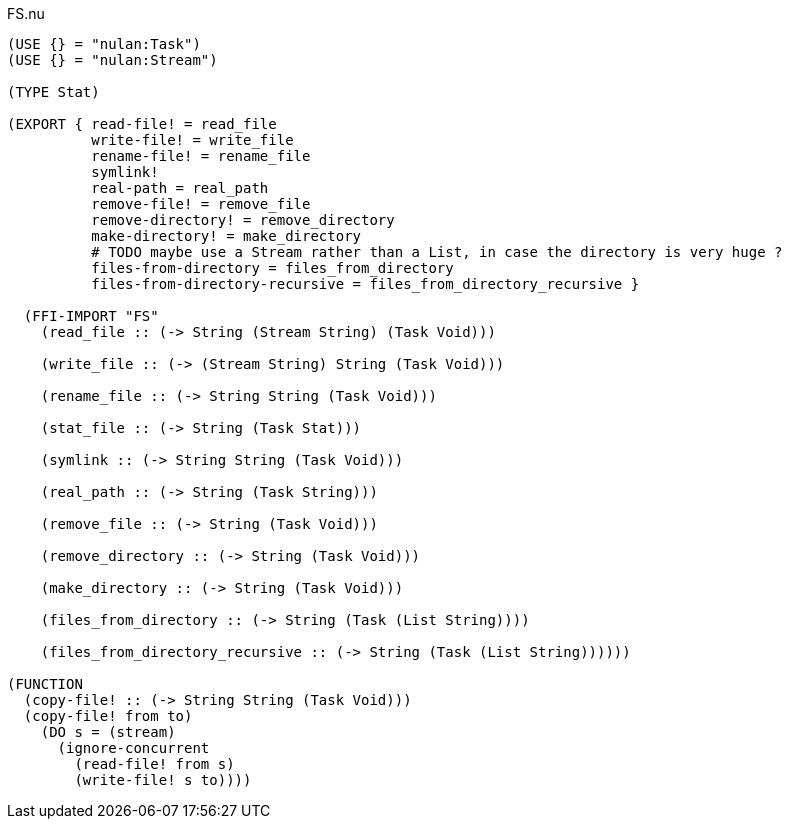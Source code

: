 .FS.nu
[source]
----
(USE {} = "nulan:Task")
(USE {} = "nulan:Stream")

(TYPE Stat)

(EXPORT { read-file! = read_file
          write-file! = write_file
          rename-file! = rename_file
          symlink!
          real-path = real_path
          remove-file! = remove_file
          remove-directory! = remove_directory
          make-directory! = make_directory
          # TODO maybe use a Stream rather than a List, in case the directory is very huge ?
          files-from-directory = files_from_directory
          files-from-directory-recursive = files_from_directory_recursive }

  (FFI-IMPORT "FS"
    (read_file :: (-> String (Stream String) (Task Void)))

    (write_file :: (-> (Stream String) String (Task Void)))

    (rename_file :: (-> String String (Task Void)))

    (stat_file :: (-> String (Task Stat)))

    (symlink :: (-> String String (Task Void)))

    (real_path :: (-> String (Task String)))

    (remove_file :: (-> String (Task Void)))

    (remove_directory :: (-> String (Task Void)))

    (make_directory :: (-> String (Task Void)))

    (files_from_directory :: (-> String (Task (List String))))

    (files_from_directory_recursive :: (-> String (Task (List String))))))

(FUNCTION
  (copy-file! :: (-> String String (Task Void)))
  (copy-file! from to)
    (DO s = (stream)
      (ignore-concurrent
        (read-file! from s)
        (write-file! s to))))
----
